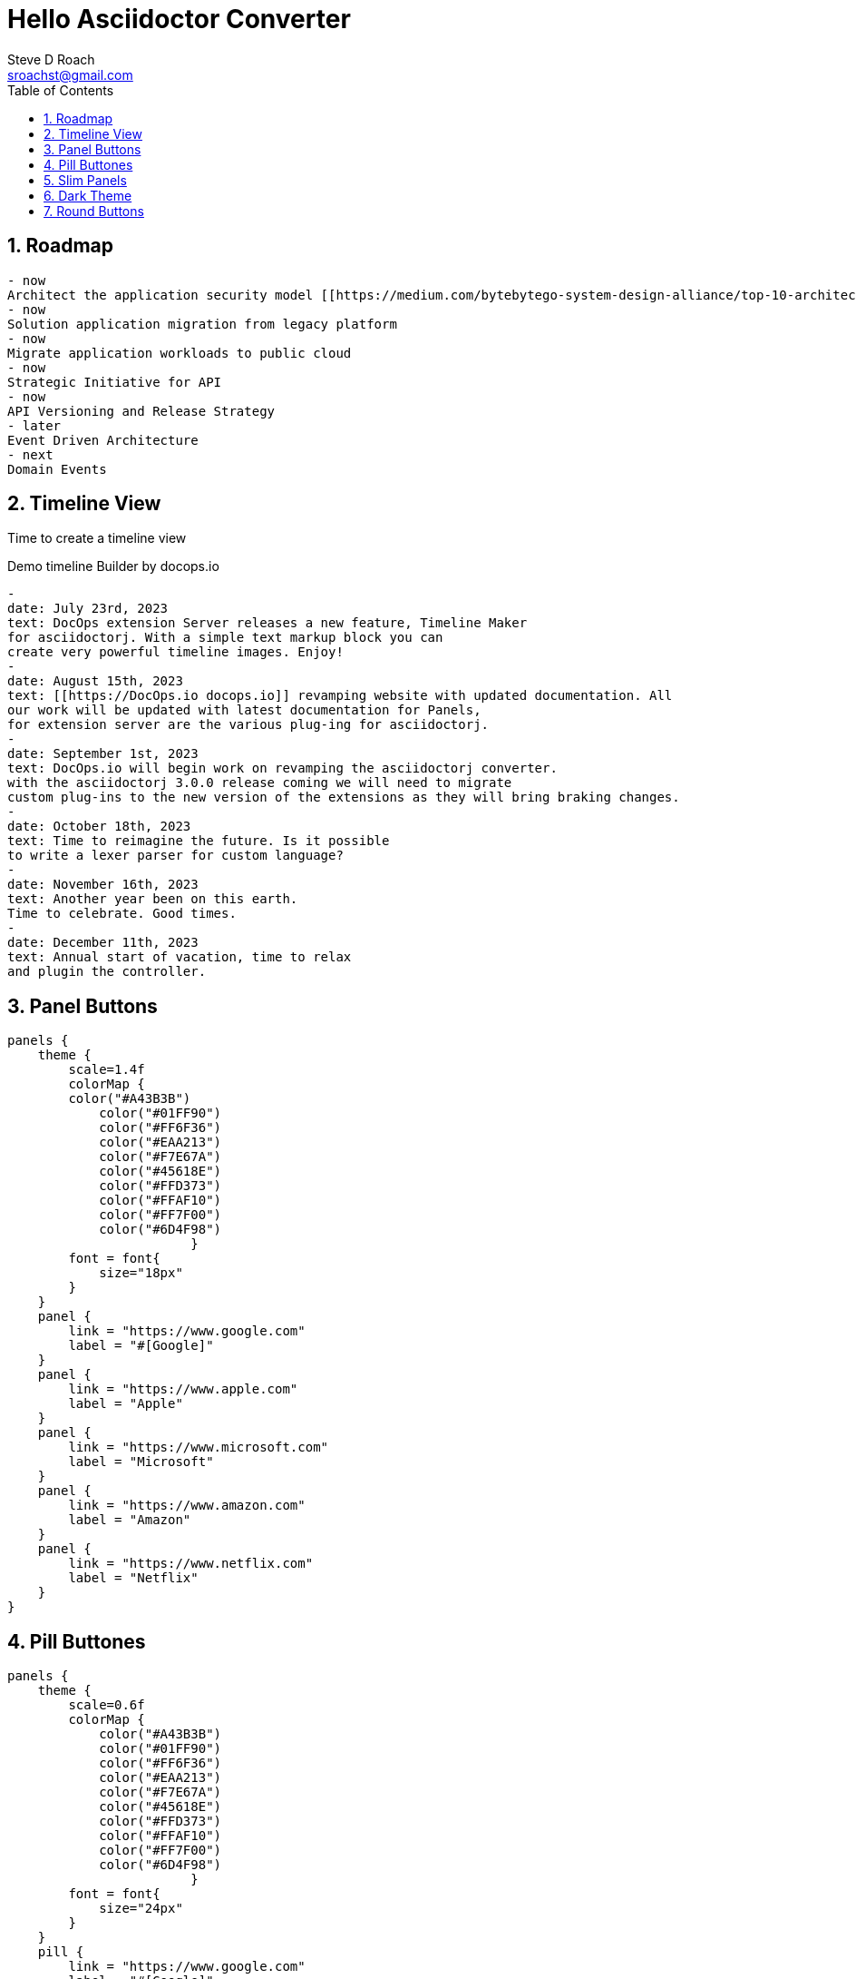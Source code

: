 = Hello Asciidoctor Converter
Steve D Roach
:email: sroachst@gmail.com
:stylesdir: ../styles
:stylesheet: lumen.css
:toc: left
:sectnums:
:title-page:
:source-highlighter: rouge
:rouge-css: style
:nofooter:
:imagesdir: images
:google: This Is Another Google
:data-uri:

== Roadmap


[roadmap,scale="1.5", role="center"]
----
- now
Architect the application security model [[https://medium.com/bytebytego-system-design-alliance/top-10-architecture-characteristics-non-functional-requirements-with-cheatsheat-7ad14bbb0a9b NFR]] using OAuth2
- now
Solution application migration from legacy platform
- now
Migrate application workloads to public cloud
- now
Strategic Initiative for API
- now
API Versioning and Release Strategy
- later
Event Driven Architecture
- next
Domain Events
----


== Timeline View

Time to create a timeline view

[timeline,title="Demo timeline Builder by docops.io",scale="1.5"]
----
-
date: July 23rd, 2023
text: DocOps extension Server releases a new feature, Timeline Maker
for asciidoctorj. With a simple text markup block you can
create very powerful timeline images. Enjoy!
-
date: August 15th, 2023
text: [[https://DocOps.io docops.io]] revamping website with updated documentation. All
our work will be updated with latest documentation for Panels,
for extension server are the various plug-ing for asciidoctorj.
-
date: September 1st, 2023
text: DocOps.io will begin work on revamping the asciidoctorj converter.
with the asciidoctorj 3.0.0 release coming we will need to migrate
custom plug-ins to the new version of the extensions as they will bring braking changes.
-
date: October 18th, 2023
text: Time to reimagine the future. Is it possible
to write a lexer parser for custom language?
-
date: November 16th, 2023
text: Another year been on this earth.
Time to celebrate. Good times.
-
date: December 11th, 2023
text: Annual start of vacation, time to relax
and plugin the controller.
----

== Panel Buttons

[panels,"buttons",role="center"]
----
panels {
    theme {
        scale=1.4f
        colorMap {
        color("#A43B3B")
            color("#01FF90")
            color("#FF6F36")
            color("#EAA213")
            color("#F7E67A")
            color("#45618E")
            color("#FFD373")
            color("#FFAF10")
            color("#FF7F00")
            color("#6D4F98")
			}
        font = font{
            size="18px"
        }
    }
    panel {
        link = "https://www.google.com"
        label = "#[Google]"
    }
    panel {
        link = "https://www.apple.com"
        label = "Apple"
    }
    panel {
        link = "https://www.microsoft.com"
        label = "Microsoft"
    }
    panel {
        link = "https://www.amazon.com"
        label = "Amazon"
    }
    panel {
        link = "https://www.netflix.com"
        label = "Netflix"
    }
}
----
== Pill Buttones
[panels,"buttons",role="center"]
----
panels {
    theme {
        scale=0.6f
        colorMap {
            color("#A43B3B")
            color("#01FF90")
            color("#FF6F36")
            color("#EAA213")
            color("#F7E67A")
            color("#45618E")
            color("#FFD373")
            color("#FFAF10")
            color("#FF7F00")
            color("#6D4F98")
			}
        font = font{
            size="24px"
        }
    }
    pill {
        link = "https://www.google.com"
        label = "#[Google]"
    }
    pill {
        link = "https://www.apple.com"
        label = "Apple"
    }
    pill {
        link = "https://www.microsoft.com"
        label = "Microsoft"
    }
    pill {
        link = "https://www.amazon.com"
        label = "Amazon"
    }
    pill {
        link = "https://www.netflix.com"
        label = "Netflix"
    }
}
----

== Slim Panels

[panels,role="center"]
----
panels {
    theme {
        scale=1.2f
        layout {
            columns=4
            groupOrder = GroupingOrder.ASCENDING
        }
        font = font {
            color = "#000000"
            size="10px"
        }
        colorMap{
            color("#A43B3B")
            color("#01FF90")
            color("#FF6F36")
            color("#EAA213")
            color("#F7E67A")
            color("#45618E")
            color("#FFD373")
            color("#FFAF10")
            color("#FF7F00")
            color("#6D4F98")
        }
        legendOn = false
        gradientStyle = DarkTheme
    }
    slim {
        link = "https://www.google.com"
        label = "Google"
        type = "Advertising"
        description = "Google is is an American multinational technology company that specializes in Internet-related services and products "
        author("Sergey Brin")
        author("Larry Page")
        date ="07/30/1998"
    }
    slim {
        link = "https://www.apple.com"
        label = "Apple"
        type = "Personal Devices"
        description = "Apple Inc. is an American multinational technology company that specializes in consumer electronics, computer software and online services. "
        author("Steve Jobs")
        author("Steve Wozniak")
        date ="01/30/1977"
    }
    slim {
        link = "https://www.microsoft.com"
        label = "Microsoft"
        type = "Software"
        description = "Microsoft Corporation is an American multinational technology corporation which produces computer software, consumer electronics, personal computers, and related services."
        author("Bill Gates")
    }
    slim {
        link = "https://www.amazon.com"
        label = "Amazon"
        type = "Super Store"
        description = "Amazon.com, Inc. is an American multinational technology company which focuses on e-commerce, cloud computing, digital streaming, and artificial intelligence"
        author("Jeff Bezos")
    }
    slim {
        link = "https://www.netflix.com"
        label = "Netflix"
        type = "Movie Theater"
        description = "Netflix, Inc. is an American subscription streaming service and production company."
        author("Reed")
        author("Marc")
    }
    slim {
        link = "https://www.facebook.com"
        label = "Facebook"
        type = "Social Butterfly"
        description = "Facebook is an American online social media and social networking service owned by Meta Platforms."
        author("Mark Zukerberg")
    }
    slim {
        link = "https://www.instagram.com"
        label = "Instagram"
        type = "Beach"
        description = "Instagram is an American photo and video sharing social networking service. "
        author("Kevin")
        author("Mike")
    }
    slim {
        link = "#[link-server]#[app]"
        label = "DocOps.io"
        type = "Documentation"
        description = "Sharing documentation experience for developers to extend with AsciiDoctor"
        author("Steve Roach")
        author("Ian Rose")
    }
}
----
== Dark Theme

[panels,role="center"]
----
panels {
    theme {
        scale=1.2f
        layout {
            columns=4
            groupOrder = GroupingOrder.ASCENDING
        }
        font = font {
            color = "#000000"
            size="10px"
        }
        colorMap{
            color("#242526")
            color("#18191A")
            color("#181818")
            color("#404040")
            color("#282828")
            color("#8899AC")
            color("#15202B")
            color("#192734")
            color("#22303C")

        }
        legendOn = false
        gradientStyle = DarkTheme
    }
    slim {
        link = "https://www.google.com"
        label = "Google"
        type = "Advertising"
        description = "Google is is an American multinational technology company that specializes in Internet-related services and products "
        author("Sergey Brin")
        author("Larry Page")
        date ="07/30/1998"
    }
    slim {
        link = "https://www.apple.com"
        label = "Apple"
        type = "Personal Devices"
        description = "Apple Inc. is an American multinational technology company that specializes in consumer electronics, computer software and online services. "
        author("Steve Jobs")
        author("Steve Wozniak")
        date ="01/30/1977"
    }
    slim {
        link = "https://www.microsoft.com"
        label = "Microsoft"
        type = "Software"
        description = "Microsoft Corporation is an American multinational technology corporation which produces computer software, consumer electronics, personal computers, and related services."
        author("Bill Gates")
    }
    slim {
        link = "https://www.amazon.com"
        label = "Amazon"
        type = "Super Store"
        description = "Amazon.com, Inc. is an American multinational technology company which focuses on e-commerce, cloud computing, digital streaming, and artificial intelligence"
        author("Jeff Bezos")
    }
    slim {
        link = "https://www.netflix.com"
        label = "Netflix"
        type = "Movie Theater"
        description = "Netflix, Inc. is an American subscription streaming service and production company."
        author("Reed")
        author("Marc")
    }
    slim {
        link = "https://www.facebook.com"
        label = "Facebook"
        type = "Social Butterfly"
        description = "Facebook is an American online social media and social networking service owned by Meta Platforms."
        author("Mark Zukerberg")
    }
    slim {
        link = "https://www.instagram.com"
        label = "Instagram"
        type = "Beach"
        description = "Instagram is an American photo and video sharing social networking service. "
        author("Kevin")
        author("Mike")
    }
    slim {
        link = "#[link-server]#[app]"
        label = "DocOps.io"
        type = "Documentation"
        description = "Sharing documentation experience for developers to extend with AsciiDoctor"
        author("Steve Roach")
        author("Ian Rose")
    }
}
----
== Round Buttons

[panels,"round",role="center"]
----
panels {
    theme {
        scale=0.6f
        	colorMap {
				color("#A43B3B")
            color("#01FF90")
            color("#FF6F36")
            color("#EAA213")
            color("#F7E67A")
            color("#45618E")
            color("#FFD373")
            color("#FFAF10")
            color("#FF7F00")
            color("#6D4F98")
			}
            font = font {
                color = "#fcfcfc"
                size = "24px"
            }
        dropShadow = 5
    }
    round {
        link = "https://www.google.com"
        label = "Google"
    }
    round {
        link = "https://www.apple.com"
        label = "Apple"
    }
    round {
        link = "https://www.microsoft.com"
        label = "Microsoft"
    }
    round {
        link = "https://www.amazon.com"
        label = "Amazon"
    }
    round {
        link = "https://www.netflix.com"
        label = "Netflix"
    }
}
----

[plantuml,hello,svg]
----
@startuml
!pragma layout smetana
!include <logos/nginx.puml>
!include <elastic/elasticsearch/elasticsearch.puml>
rectangle "Travelers"  as t #edc9fa-dc93f6 {
    rectangle "TMS" as tms
    rectangle "MDM" as mdm
    rectangle "GPREF" as gpref
}
rectangle "AWS EKS" as eks #fdc2de-fc86be {
    rectangle "NGINX API Gateway \n<$nginx>" as nginx #80ffc7-01FF90
    rectangle "Digital Policy Service" as dps #80ffc7-01FF90
    rectangle "Zipkin" as zipkin #80ffc7-01FF90
    database "Open Search \n <$elasticsearch>" as os #d6d8f6-aeb1ed
    database "Persistent Volume Claim" as pvs #d6d8f6-aeb1ed
}

tms -d-> nginx : 1. makes request
nginx -d-> dps : 2. api gateway content \n negotiates version
dps -u-> mdm : 3. calls mdm
dps -u-> gpref: 4. call gpref
dps -d-> zipkin: 5. send trace information \n to zipkin
dps -d-> pvs : for storing circuit breaker stats
zipkin -d-> os : 6. store traces for \n retrieving and viewing later
@enduml
----

[release,scale=0.7,role="left", animate="ON"]
----
{
  "title": "Release Strategy Builder",
  "scale": 0.6,
  "releases": [
    {
      "type": "M1",
      "lines": [
        "Team will deploy to application server current production code",
        "Setup IHS proxy",
        "Team will Mark out websphere servers and mark in liberty servers",
        "Team will validate Okta changes on Liberty",
        "Once validated team will mark out liberty servers and mark in websphere servers",
        "QA will validate Production is still working",
        "Team will record all observations",
        "Team will validate logs and record observations as well",
        "Team will validate logs and record observations as well",
        "Team will validate logs and record observations as well",
        "Team will validate logs and record observations as well"
      ],
      "date": "July 30th, 2023",
      "selected": true,
      "goal": "Our goal is to Establish the Liberty infrastructure with Okta enabled"
    },
    {
      "type": "RC1",
      "lines": [
        "Team will deploy to application server current production code",
        "Setup IHS proxy",
        "Team will Mark out websphere servers and mark in liberty servers",
        "Team will validate Okta changes on Liberty",
        "Once validated team will mark out liberty servers and mark in websphere servers",
        "QA will validate Production is still working",
        "Team will record all observations",
        "Team will validate logs and record observations as well",
        "Team will validate logs and record observations as well",
        "Team will validate logs and record observations as well",
        "Team will validate logs and record observations as well"
      ],
      "date": "TBD",
      "selected": true,
      "goal": "Our goal is ..."
    },
    {
      "type": "GA",
      "lines": [
        "Team will deploy to application server current production code",
        "Setup IHS proxy",
        "Team will Mark out websphere servers and mark in liberty servers",
        "Team will validate Okta changes on Liberty",
        "Once validated team will mark out liberty servers and mark in websphere servers",
        "QA will validate Production is still working",
        "Team will record all observations",
        "Team will validate logs and record observations as well",
        "Team will validate logs and record observations as well",
        "Team will validate logs and record observations as well",
        "Team will validate logs and record observations as well"
      ],
      "date": "TBD",
      "selected": true,
      "goal": "Our goal is ..."
    }
  ],
  "style": "TLS",
  "displayConfig": {
    "colors": ["#fc86be",
    "#dc93f6",
    "#aeb1ed"],
    "fontColor": "#000000"
    }
}
----

[release,scale=0.7,role="left", animate="ON"]
----
{
  "title": "Release Strategy Builder",
  "scale": 0.9,
  "releases": [
    {
      "type": "M1",
      "lines": [
        "Team will deploy to application server current production code",
        "Setup IHS proxy",
        "Team will Mark out websphere servers and mark in liberty servers",
        "Team will validate Okta changes on Liberty",
        "Once validated team will mark out liberty servers and mark in websphere servers",
        "QA will validate Production is still working",
        "Team will record all observations",
        "Team will validate logs and record observations as well",
        "Team will validate logs and record observations as well",
        "Team will validate logs and record observations as well",
        "Team will validate logs and record observations as well"
      ],
      "date": "July 30th, 2023",
      "selected": true,
      "goal": "Our goal is to Establish the Liberty infrastructure with Okta enabled",
        "completed": true
    },
    {
      "type": "RC1",
      "lines": [
        "Team will deploy to application server current production code",
        "Setup IHS proxy",
        "Team will Mark out websphere servers and mark in liberty servers",
        "Team will validate Okta changes on Liberty",
        "Once validated team will mark out liberty servers and mark in websphere servers",
        "QA will validate Production is still working",
        "Team will record all observations",
        "Team will validate logs and record observations as well",
        "Team will validate logs and record observations as well",
        "Team will validate logs and record observations as well",
        "Team will validate logs and record observations as well"
      ],
      "date": "TBD",
      "selected": true,
      "goal": "Our goal is ..."
    },
    {
      "type": "GA",
      "lines": [
        "Team will deploy to application server current production code",
        "Setup IHS proxy",
        "Team will Mark out websphere servers and mark in liberty servers",
        "Team will validate Okta changes on Liberty",
        "Once validated team will mark out liberty servers and mark in websphere servers",
        "QA will validate Production is still working",
        "Team will record all observations",
        "Team will validate logs and record observations as well",
        "Team will validate logs and record observations as well",
        "Team will validate logs and record observations as well",
        "Team will validate logs and record observations as well"
      ],
      "date": "September 20th",
      "selected": true,
      "goal": "Our goal is ..."
    }
  ],
  "style": "R",
  "displayConfig": {
    "colors": [ "#FF6F36", "#EAA213", "#01FF90"],
    "fontColor": "#000000",
    "circleColors": [
        "#FFAF10", "#FFD373", "#45618E"
    ]
  }
}
----